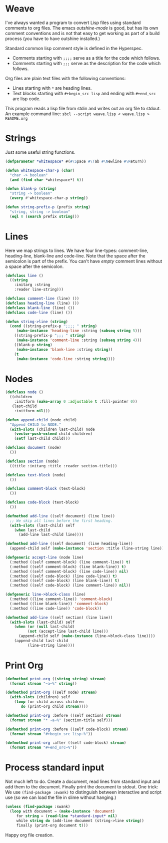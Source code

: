 * Weave

I've always wanted a program to convert Lisp files using standard
comments to org files.  The emacs /outshine-mode/ is good, but has
its own comment conventions and is not that easy to get working as
part of a build process (you have to have outshine installed.)

Standard common lisp comment style is defined in the Hyperspec.
- Comments starting with =;;;;= serve as a title for the code which
  follows.
- Comments starting with =;;;= serve as the description for the
  code which follows.

Org files are plain text files with the following conventions:
- Lines starting with =*= are heading lines.
- Text blocks starting with =#+begin_src lisp= and ending with
  =#+end_src= are lisp code.

This program reads a lisp file from stdin and writes out an org
file to stdout.  An example command line:
=sbcl --script weave.lisp < weave.lisp > README.org=

* Strings

Just some useful string functions.

#+begin_src lisp
(defparameter *whitespace* #(#\Space #\Tab #\Newline #\Return))

(defun whitespace-char-p (char)
  "char -> boolean"
  (and (find char *whitespace*) t))

(defun blank-p (string)
  "string -> boolean"
  (every #'whitespace-char-p string))

(defun string-prefix-p (prefix string)
  "string, string -> boolean"
  (eql 0 (search prefix string)))

#+end_src
* Lines

Here we map strings to lines.  We have four line-types:
comment-line, heading-line, blank-line and code-line.  Note that
the space after the semicolon is part of the prefix.  You can't
have /empty/ comment lines without a space after the semicolon.

#+begin_src lisp
(defclass line ()
  ((string
    :initarg :string
    :reader line-string)))

(defclass comment-line (line) ())
(defclass heading-line (line) ())
(defclass blank-line (line) ())
(defclass code-line (line) ())

(defun string->line (string)
  (cond ((string-prefix-p ";;;; " string)
	 (make-instance 'heading-line :string (subseq string 5)))
	((string-prefix-p ";;; " string)
	 (make-instance 'comment-line :string (subseq string 4)))
	((blank-p string)
	 (make-instance 'blank-line :string string))
	(t
	 (make-instance 'code-line :string string))))

#+end_src
* Nodes

#+begin_src lisp
(defclass node ()
  ((children
    :initform (make-array 0 :adjustable t :fill-pointer 0))
   (last-child
    :initform nil)))

(defun append-child (node child)
  "Append CHILD to NODE."
  (with-slots (children last-child) node
    (vector-push-extend child children)
    (setf last-child child)))

(defclass document (node)
  ())

(defclass section (node)
  ((title :initarg :title :reader section-title)))

(defclass text-block (node)
  ())

(defclass comment-block (text-block)
  ())

(defclass code-block (text-block)
  ())

(defmethod add-line ((self document) (line line))
  ;; We skip all lines before the first heading.
  (with-slots (last-child) self
    (when last-child
      (add-line last-child line))))

(defmethod add-line ((self document) (line heading-line))
  (append-child self (make-instance 'section :title (line-string line))))

(defgeneric accept-line (node line)
  (:method ((self comment-block) (line comment-line)) t)
  (:method ((self comment-block) (line blank-line)) t)
  (:method ((self comment-block) (line code-line)) nil)
  (:method ((self code-block) (line code-line)) t)
  (:method ((self code-block) (line blank-line)) t)
  (:method ((self code-block) (line comment-line)) nil))

(defgeneric line->block-class (line)
  (:method ((line comment-line)) 'comment-block)
  (:method ((line blank-line)) 'comment-block)
  (:method ((line code-line)) 'code-block))

(defmethod add-line ((self section) (line line))
  (with-slots (last-child) self
    (when (or (null last-child)
	      (not (accept-line last-child line)))
      (append-child self (make-instance (line->block-class line))))
    (append-child last-child
		  (line-string line))))

#+end_src
* Print Org

#+begin_src lisp
(defmethod print-org ((string string) stream)
  (format stream "~a~%" string))

(defmethod print-org ((self node) stream)
  (with-slots (children) self
    (loop for child across children
       do (print-org child stream))))

(defmethod print-org :before ((self section) stream)
  (format stream "* ~a~%" (section-title self)))

(defmethod print-org :before ((self code-block) stream)
  (format stream "#+begin_src lisp~%"))

(defmethod print-org :after ((self code-block) stream)
  (format stream "#+end_src~%"))

#+end_src
* Process standard input

Not much left to do.  Create a document, read lines from
standard input and add them to the document.  Finally print
the document to stdout.  One trick:  We use
~(find-package :swank)~ to distinguish between interactive
and script use (so we can load the file in slime without
hanging.)

#+begin_src lisp
(unless (find-package :swank)
  (loop with document = (make-instance 'document)
     for string = (read-line *standard-input* nil)
     while string do (add-line document (string->line string))
     finally (print-org document t)))

#+end_src
Happy org file creation.


